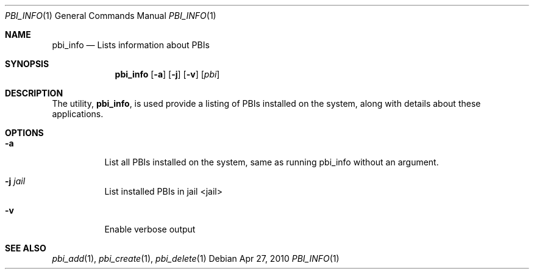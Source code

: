 .Dd Apr 27, 2010
.Dt PBI_INFO 1
.Os
.Sh NAME
.Nm pbi_info
.Nd Lists information about PBIs
.Sh SYNOPSIS
.Nm
.Op Fl a
.Op Fl j
.Op Fl v
.Op Ar pbi
.Sh DESCRIPTION
The utility,
.Nm ,
is used provide a listing of PBIs installed on the system, along with
details about these applications.
.Pp
.Sh OPTIONS
.Bl -tag -width indent
.It Fl a
List all PBIs installed on the system, same as running pbi_info without an argument. 
.It Fl j Ar jail
List installed PBIs in jail <jail>
.It Fl v
Enable verbose output
.El
.Sh SEE ALSO
.Xr pbi_add 1 ,
.Xr pbi_create 1 ,
.Xr pbi_delete 1
